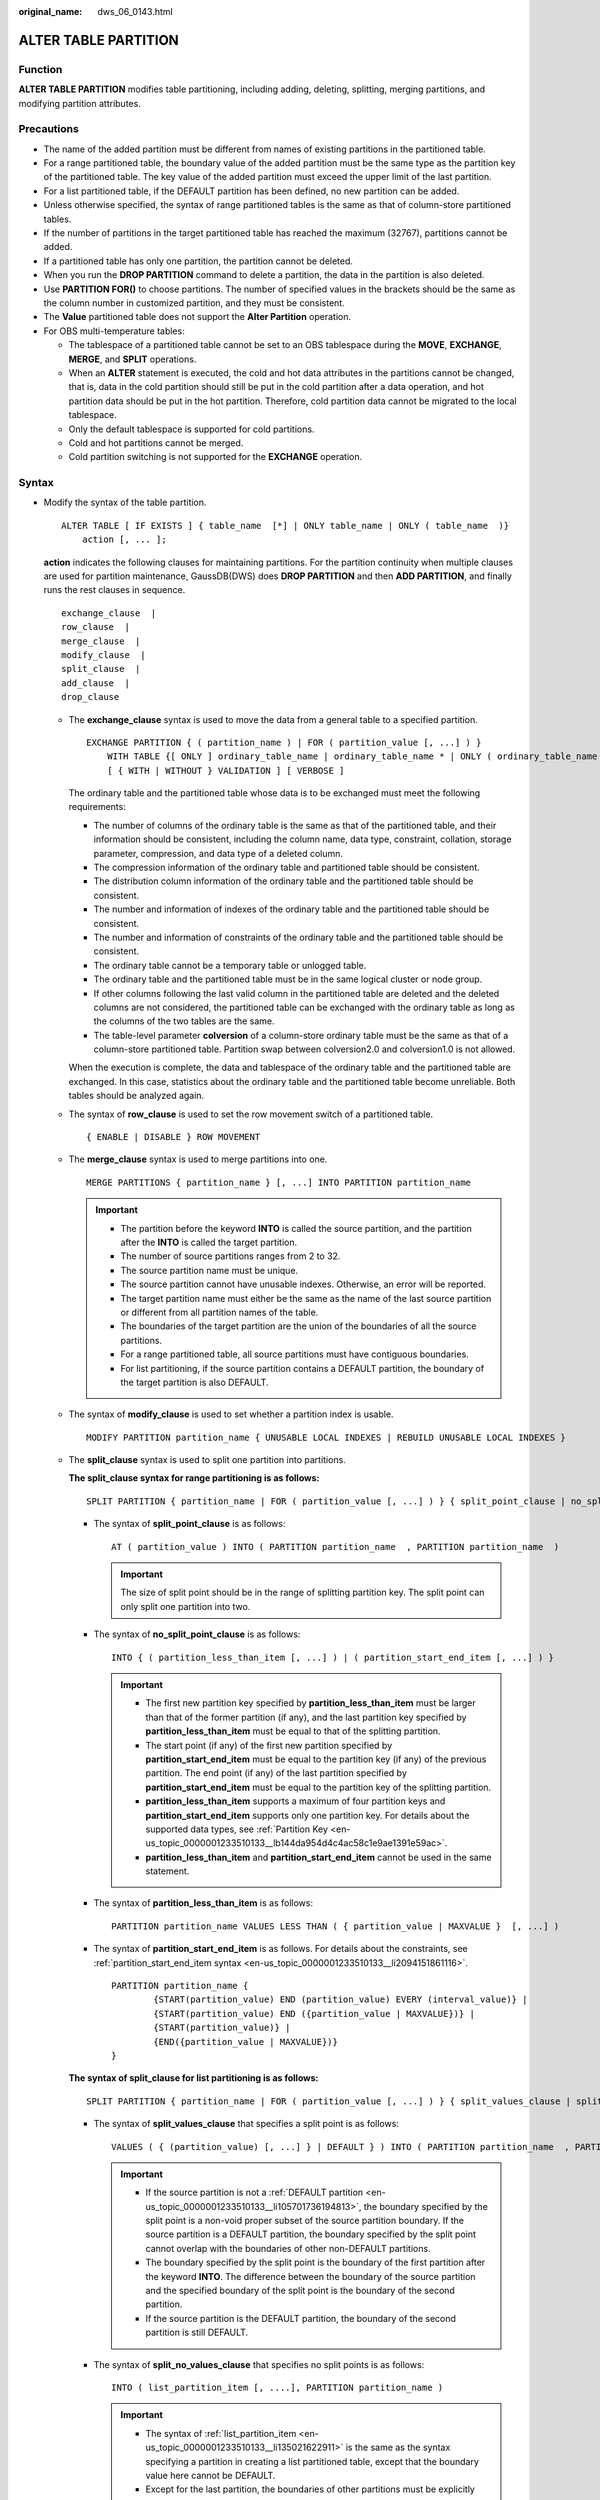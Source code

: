 :original_name: dws_06_0143.html

.. _dws_06_0143:

ALTER TABLE PARTITION
=====================

Function
--------

**ALTER TABLE PARTITION** modifies table partitioning, including adding, deleting, splitting, merging partitions, and modifying partition attributes.

Precautions
-----------

-  The name of the added partition must be different from names of existing partitions in the partitioned table.
-  For a range partitioned table, the boundary value of the added partition must be the same type as the partition key of the partitioned table. The key value of the added partition must exceed the upper limit of the last partition.
-  For a list partitioned table, if the DEFAULT partition has been defined, no new partition can be added.
-  Unless otherwise specified, the syntax of range partitioned tables is the same as that of column-store partitioned tables.
-  If the number of partitions in the target partitioned table has reached the maximum (32767), partitions cannot be added.

-  If a partitioned table has only one partition, the partition cannot be deleted.
-  When you run the **DROP PARTITION** command to delete a partition, the data in the partition is also deleted.
-  Use **PARTITION FOR()** to choose partitions. The number of specified values in the brackets should be the same as the column number in customized partition, and they must be consistent.
-  The **Value** partitioned table does not support the **Alter Partition** operation.
-  For OBS multi-temperature tables:

   -  The tablespace of a partitioned table cannot be set to an OBS tablespace during the **MOVE**, **EXCHANGE**, **MERGE**, and **SPLIT** operations.
   -  When an **ALTER** statement is executed, the cold and hot data attributes in the partitions cannot be changed, that is, data in the cold partition should still be put in the cold partition after a data operation, and hot partition data should be put in the hot partition. Therefore, cold partition data cannot be migrated to the local tablespace.
   -  Only the default tablespace is supported for cold partitions.
   -  Cold and hot partitions cannot be merged.
   -  Cold partition switching is not supported for the **EXCHANGE** operation.

Syntax
------

-  Modify the syntax of the table partition.

   ::

      ALTER TABLE [ IF EXISTS ] { table_name  [*] | ONLY table_name | ONLY ( table_name  )}
          action [, ... ];

   **action** indicates the following clauses for maintaining partitions. For the partition continuity when multiple clauses are used for partition maintenance, GaussDB(DWS) does **DROP PARTITION** and then **ADD PARTITION**, and finally runs the rest clauses in sequence.

   ::

          exchange_clause  |
          row_clause  |
          merge_clause  |
          modify_clause  |
          split_clause  |
          add_clause  |
          drop_clause

   -  The **exchange_clause** syntax is used to move the data from a general table to a specified partition.

      ::

         EXCHANGE PARTITION { ( partition_name ) | FOR ( partition_value [, ...] ) }
             WITH TABLE {[ ONLY ] ordinary_table_name | ordinary_table_name * | ONLY ( ordinary_table_name )}
             [ { WITH | WITHOUT } VALIDATION ] [ VERBOSE ]

      The ordinary table and the partitioned table whose data is to be exchanged must meet the following requirements:

      -  The number of columns of the ordinary table is the same as that of the partitioned table, and their information should be consistent, including the column name, data type, constraint, collation, storage parameter, compression, and data type of a deleted column.
      -  The compression information of the ordinary table and partitioned table should be consistent.
      -  The distribution column information of the ordinary table and the partitioned table should be consistent.
      -  The number and information of indexes of the ordinary table and the partitioned table should be consistent.
      -  The number and information of constraints of the ordinary table and the partitioned table should be consistent.
      -  The ordinary table cannot be a temporary table or unlogged table.
      -  The ordinary table and the partitioned table must be in the same logical cluster or node group.
      -  If other columns following the last valid column in the partitioned table are deleted and the deleted columns are not considered, the partitioned table can be exchanged with the ordinary table as long as the columns of the two tables are the same.
      -  The table-level parameter **colversion** of a column-store ordinary table must be the same as that of a column-store partitioned table. Partition swap between colversion2.0 and colversion1.0 is not allowed.

      When the execution is complete, the data and tablespace of the ordinary table and the partitioned table are exchanged. In this case, statistics about the ordinary table and the partitioned table become unreliable. Both tables should be analyzed again.

   -  The syntax of **row_clause** is used to set the row movement switch of a partitioned table.

      ::

         { ENABLE | DISABLE } ROW MOVEMENT

   -  The **merge_clause** syntax is used to merge partitions into one.

      ::

         MERGE PARTITIONS { partition_name } [, ...] INTO PARTITION partition_name

      .. important::

         -  The partition before the keyword **INTO** is called the source partition, and the partition after the **INTO** is called the target partition.
         -  The number of source partitions ranges from 2 to 32.
         -  The source partition name must be unique.
         -  The source partition cannot have unusable indexes. Otherwise, an error will be reported.
         -  The target partition name must either be the same as the name of the last source partition or different from all partition names of the table.
         -  The boundaries of the target partition are the union of the boundaries of all the source partitions.
         -  For a range partitioned table, all source partitions must have contiguous boundaries.
         -  For list partitioning, if the source partition contains a DEFAULT partition, the boundary of the target partition is also DEFAULT.

   -  The syntax of **modify_clause** is used to set whether a partition index is usable.

      ::

         MODIFY PARTITION partition_name { UNUSABLE LOCAL INDEXES | REBUILD UNUSABLE LOCAL INDEXES }

   -  The **split_clause** syntax is used to split one partition into partitions.

      **The split_clause syntax for range partitioning is as follows:**

      ::

         SPLIT PARTITION { partition_name | FOR ( partition_value [, ...] ) } { split_point_clause | no_split_point_clause }

      -  The syntax of **split_point_clause** is as follows:

         ::

            AT ( partition_value ) INTO ( PARTITION partition_name  , PARTITION partition_name  )

         .. important::

            The size of split point should be in the range of splitting partition key. The split point can only split one partition into two.

      -  The syntax of **no_split_point_clause** is as follows:

         ::

            INTO { ( partition_less_than_item [, ...] ) | ( partition_start_end_item [, ...] ) }

         .. important::

            -  The first new partition key specified by **partition_less_than_item** must be larger than that of the former partition (if any), and the last partition key specified by **partition_less_than_item** must be equal to that of the splitting partition.
            -  The start point (if any) of the first new partition specified by **partition_start_end_item** must be equal to the partition key (if any) of the previous partition. The end point (if any) of the last partition specified by **partition_start_end_item** must be equal to the partition key of the splitting partition.
            -  **partition_less_than_item** supports a maximum of four partition keys and **partition_start_end_item** supports only one partition key. For details about the supported data types, see :ref:`Partition Key <en-us_topic_0000001233510133__lb144da954d4c4ac58c1e9ae1391e59ac>`.
            -  **partition_less_than_item** and **partition_start_end_item** cannot be used in the same statement.

      -  The syntax of **partition_less_than_item** is as follows:

         ::

            PARTITION partition_name VALUES LESS THAN ( { partition_value | MAXVALUE }  [, ...] )


      -  The syntax of **partition_start_end_item** is as follows. For details about the constraints, see :ref:`partition_start_end_item syntax <en-us_topic_0000001233510133__li2094151861116>`.

         ::

            PARTITION partition_name {
                    {START(partition_value) END (partition_value) EVERY (interval_value)} |
                    {START(partition_value) END ({partition_value | MAXVALUE})} |
                    {START(partition_value)} |
                    {END({partition_value | MAXVALUE})}
            }

      **The syntax of split_clause for list partitioning is as follows:**

      ::

         SPLIT PARTITION { partition_name | FOR ( partition_value [, ...] ) } { split_values_clause | split_no_values_clause }

      -  The syntax of **split_values_clause** that specifies a split point is as follows:

         ::

            VALUES ( { (partition_value) [, ...] } | DEFAULT } ) INTO ( PARTITION partition_name  , PARTITION partition_name  )

         .. important::

            -  If the source partition is not a :ref:`DEFAULT partition <en-us_topic_0000001233510133__li105701736194813>`, the boundary specified by the split point is a non-void proper subset of the source partition boundary. If the source partition is a DEFAULT partition, the boundary specified by the split point cannot overlap with the boundaries of other non-DEFAULT partitions.
            -  The boundary specified by the split point is the boundary of the first partition after the keyword **INTO**. The difference between the boundary of the source partition and the specified boundary of the split point is the boundary of the second partition.
            -  If the source partition is the DEFAULT partition, the boundary of the second partition is still DEFAULT.

      -  The syntax of **split_no_values_clause** that specifies no split points is as follows:

         ::

            INTO ( list_partition_item [, ....], PARTITION partition_name )

         .. important::

            -  The syntax of :ref:`list_partition_item <en-us_topic_0000001233510133__li135021622911>` is the same as the syntax specifying a partition in creating a list partitioned table, except that the boundary value here cannot be DEFAULT.
            -  Except for the last partition, the boundaries of other partitions must be explicitly defined. The defined boundary cannot be DEFAULT and must be a non-empty proper subset of the source partition boundary. The boundary of the last partition is the difference set between the source partition boundary and other partition boundaries, and the boundary of the last partition is not empty (that is, the difference set cannot be empty).
            -  If the source partition is a DEFAULT partition, the boundary of the last partition is DEFAULT.

   -  The syntax of **add_clause** is used to add a partition to one or more specified partitioned tables.

      **The add_clause syntax in range partitioning is as follows:**

      ::

         ADD { partition_less_than_item... | partition_start_end_item }

      .. important::

         -  The :ref:`partition_less_than_item <en-us_topic_0000001233510133__li1147714355320>` syntax can only be used for range partitioned tables. Otherwise, an error will be reported.
         -  The syntax of :ref:`partition_less_than_item <en-us_topic_0000001233510133__li1147714355320>` is the same as the syntax specifying partitions in creating a range partitioned table.
         -  If the boundary value of the last partition is a MAXVALUE, new partitions cannot be added. Otherwise, an error will be reported.

      **The add_clause syntax for list partitioning is as follows:**

      ::

         ADD list_partition_item

      .. important::

         -  The :ref:`list_partition_item <en-us_topic_0000001233510133__li135021622911>` syntax can only be used for a list partitioned table. Otherwise, an error will be reported.
         -  The :ref:`list_partition_item <en-us_topic_0000001233510133__li135021622911>` syntax is the same as the syntax specifying a partition in creating a list partitioned table.
         -  If the current partition table contains DEFAULT partitions, no new partitions can be added. Otherwise, an error will be reported.

   -  The syntax of **drop_clause** is used to remove a specified partition from a partitioned table.

      ::

         DROP PARTITION  { partition_name | FOR (  partition_value [, ...] )  }

   -  The **drop_clause** syntax supports deleting multiple partitions. (supported by clusters of 8.1.3.100 and later versions)

      ::

         DROP PARTITION  { partition_name [, ... ] }

-  The syntax of modifying a table partition name is as follows:

   ::

      ALTER TABLE [ IF EXISTS ] { table_name [*] | ONLY table_name | ONLY ( table_name  )}
          RENAME PARTITION { partition_name | FOR ( partition_value [, ...] ) } TO partition_new_name;

Parameter Description
---------------------

-  **table_name**

   Specifies the name of a partitioned table.

   Value range: an existing partitioned table name

-  **partition_name**

   Specifies the name of a partition.

   Value range: an existing partition name

-  **partition_value**

   Specifies the key value of a partition.

   The value specified by **PARTITION FOR ( partition_value [, ...] )** can uniquely identify a partition.

   Value range: value range of the partition key for the partition to be renamed

-  **UNUSABLE LOCAL INDEXES**

   Sets all the indexes unusable in the partition.

-  **REBUILD UNUSABLE LOCAL INDEXES**

   Rebuilds all the indexes in the partition.

-  **ENABLE/DISABLE ROW MOVEMENT**

   Specifies the row movement switch.

   Valid value:

   -  **ENABLE**: The row movement switch is enabled.
   -  **DISABLE**: The row movement switch is disabled.

   The switch is disabled by default.

   .. note::

      -  If **ENABLE ROW MOVEMENT** is specified, cross-partition update is allowed. However, if **SELECT FOR UPDATE** is executed concurrently to query the partitioned table, the query results may be instantaneously inconsistent. Therefore, exercise caution when performing this operation.
      -  If the tuple value is updated on the partition key during the **UPDATE** action, the partition where the tuple is located is altered. Setting of this parameter enables error messages to be reported or movement of the tuple between partitions.

-  **ordinary_table_name**

   Specifies the name of the ordinary table whose data is to be migrated.

   Value range: an existing ordinary table name

-  **{ WITH \| WITHOUT } VALIDATION**

   Checks whether the ordinary table data meets the specified partition key range of the partition to be migrated.

   Valid value:

   -  **WITH**: checks whether the common table data meets the partition key range of the partition to be exchanged. If any data does not meet the required range, an error is reported.
   -  **WITHOUT**: does not check whether the common table data meets the partition key range of the partition to be exchanged.

   The default value is **WITH**.

   The check is time consuming, especially when the data volume is large. Therefore, use **WITHOUT** when you are sure that the current common table data meets the partition key range of the partition to be exchanged.

-  **VERBOSE**

   When **VALIDATION** is **WITH**, if the ordinary table contains data that is out of the partition key range, insert the data to the correct partition. If there is no correct partition where the data can be route to, an error is reported.

   .. important::

      Only when **VALIDATION** is **WITH**, **VERBOSE** can be specified.

-  **partition_new_name**

   Specifies the new name of a partition.

   Value range: a string. It must comply with the naming convention.

Examples
--------

Create a range partitioned table **customer_address**.

::

   DROP TABLE IF EXISTS customer_address;
   CREATE TABLE customer_address
   (
       ca_address_sk       INTEGER                  NOT NULL   ,
       ca_address_id       CHARACTER(16)            NOT NULL   ,
       ca_street_number    CHARACTER(10)                       ,
       ca_street_name      CHARACTER varying(60)               ,
       ca_street_type      CHARACTER(15)                       ,
       ca_suite_number     CHARACTER(10)
   )
   DISTRIBUTE BY HASH (ca_address_sk)
   PARTITION BY RANGE(ca_address_sk)
   (
           PARTITION P1 VALUES LESS THAN(100),
           PARTITION P2 VALUES LESS THAN(200),
           PARTITION P3 VALUES LESS THAN(300)
   );

Create a list partitioned table.

.. code-block::

   DROP TABLE IF EXISTS data_list;
   CREATE TABLE data_list(
       id int,
       time int,
        sarlay decimal(12,2)
   )PARTITION BY LIST (time)(
           PARTITION P1 VALUES (202209),
           PARTITION P2 VALUES (202210,202208),
           PARTITION P3 VALUES (202211),
           PARTITION P4 VALUES (202212),
           PARTITION P5 VALUES (202301)
   );

-  The **modify_clause** clause is used to set whether a partition index is usable.

   Create the local index **student_grade_index** for the partitioned table **customer_address** and set partition index names:

   ::

      CREATE INDEX customer_address_index ON customer_address(ca_address_id) LOCAL
      (
              PARTITION P1_index,
              PARTITION P2_index,
              PARTITION P3_inde
      );

   Rebuild all indexes on partition **P1** in the partitioned table **customer_address**:

   ::

      ALTER TABLE customer_address MODIFY PARTITION P1 REBUILD UNUSABLE LOCAL INDEXES;

   Disable all indexes on partition **P3** of the partitioned table **customer_address**:

   ::

      ALTER TABLE customer_address MODIFY PARTITION P3 UNUSABLE LOCAL INDEXES;

-  The syntax of **add_clause** is used to add a partition to one or more specified partitioned tables.

   Add a partition to the range partitioned table **customer_address**.

   ::

      ALTER TABLE customer_address ADD PARTITION P5 VALUES LESS THAN (500);

   Add the following partitions to the range partitioned table **customer_address**: [500, 600), [600, 700):

   ::

      ALTER TABLE customer_address ADD PARTITION p6 START(500) END(700) EVERY(100);

   Add the MAXVALUE partition **p7** to the range partitioned table **customer_address**:

   ::

      ALTER TABLE customer_address ADD PARTITION p7 END(MAXVALUE);

   Add partition **P6** to the list partitioned table:

   ::

      ALTER TABLE data_list ADD PARTITION P6 VALUES (202302,202303);

-  The **split_clause** clause is used to split one partition into partitions.

   Split partition **P7** in the range partitioned table **customer_address** at **800**:

   ::

      ALTER TABLE customer_address SPLIT PARTITION P7 AT(800) INTO (PARTITION P6a,PARTITION P6b);

   Split the partition at **400** in the range partitioned table **customer_address** into multiple partitions:

   ::

      ALTER TABLE customer_address SPLIT PARTITION FOR(400) INTO(PARTITION p_part START(300) END(500) EVERY(100));

   Split partition **P2** in the list partitioned table **data_list** into two partitions: **p2a** and **p2b**.

   ::

      ALTER TABLE data_list SPLIT PARTITION P2 VALUES(202210) INTO (PARTITION p2a,PARTITION p2b);

-  **exchange_clause**: migrates data from an ordinary table to a specified partition.

   The following example demonstrates how to migrate data from table **math_grade** to partition **math** in partition table **student_grade**. Create a partitioned **table student_grade**.

   ::

      CREATE TABLE student_grade (
              stu_name     char(5),
              stu_no       integer,
              grade        integer,
              subject      varchar(30)
      )
      PARTITION BY LIST(subject)
      (
              PARTITION gym VALUES('gymnastics'),
              PARTITION phys VALUES('physics'),
              PARTITION history VALUES('history'),
              PARTITION math VALUES('math')
      );

   Add data to the partition table **student_grade**.

   ::

      INSERT INTO student_grade VALUES
              ('Ann', 20220101, 75, 'gymnastics'),
              ('Jeck', 20220103, 60, 'math'),
              ('Anna', 20220108, 56, 'history'),
              ('Jann', 20220107, 82, 'physics'),
              ('Molly', 20220104, 91, 'physics'),
              ('Sam', 20220105, 72, 'math');

   Query the records of partition **math** in **student_grade**.

   ::

      SELECT * FROM student_grade PARTITION (math);
       stu_name |  stu_no  | grade | subject
      ----------+----------+-------+---------
       Jeck     | 20220103 |    60 | math
       Sam      | 20220105 |    72 | math
      (2 rows)

   Create an ordinary table **math_grade** that matches the definition of the partitioned table **student_grade**.

   ::

      CREATE TABLE math_grade
      (
              stu_name     char(5),
              stu_no       integer,
              grade        integer,
              subject      varchar(30)
      );

   Add data to table **math_grade**. The data is in line with the partition rule of partition **math** in the partition table **student_grade**.

   ::

      INSERT INTO math_grade VALUES
              ('Ann', 20220101, 75, 'math'),
              ('Jeck', 20220103, 60, 'math'),
              ('Anna', 20220108, 56, 'math'),
              ('Jann', 20220107, 82, 'math');

   Migrate data from table **math_grade** to partition **math** in the partition table **student_grade**.

   ::

      ALTER TABLE student_grade EXCHANGE PARTITION (math) WITH TABLE math_grade;

   The query results of table **student_grade** shows that the data in table **math_grade** has been exchanged with the data in partition **math**.

   ::

      SELECT * FROM student_grade PARTITION (math);
       stu_name |  stu_no  | grade | subject
      ----------+----------+-------+---------
       Anna     | 20220108 |    56 | math
       Jeck     | 20220103 |    60 | math
       Ann      | 20220101 |    75 | math
       Jann     | 20220107 |    82 | math
      (4 rows)

   The query result of table **math_grade** shows that the records previously stored in partition **math** have been moved to table **student_grade**.

   ::

      SELECT * FROM math_grade;
       stu_name |  stu_no  | grade | subject
      ----------+----------+-------+---------
       Jeck     | 20220103 |    60 | math
       Sam      | 20220105 |    72 | math
      (2 rows)

-  The **row_clause** clause is used to set the row movement switch of a partitioned table.

   Enable migration for the partitioned table **customer_address**:

   ::

      ALTER TABLE customer_address ENABLE ROW MOVEMENT;

-  The **merge_clause** clause is used to merge partitions into one.

   Combine partitions **P2** and **P3** in the range partitioned table **customer_address** into one:

   ::

      ALTER TABLE customer_address MERGE PARTITIONS P2, P3 INTO PARTITION P_M;

-  The syntax of **drop_clause** is used to remove a specified partition from a partitioned table.

   Delete partition **P2** from the partitioned table **customer_address**:

   ::

      ALTER TABLE customer_address DROP PARTITION P2;

   Delete partitions **P6a** and **P6b** from the partition table **customer_address**:

   ::

      ALTER TABLE customer_address DROP PARTITION P6a, P6b;

Helpful Links
-------------

:ref:`CREATE TABLE PARTITION <dws_06_0179>`, :ref:`DROP TABLE <dws_06_0208>`
